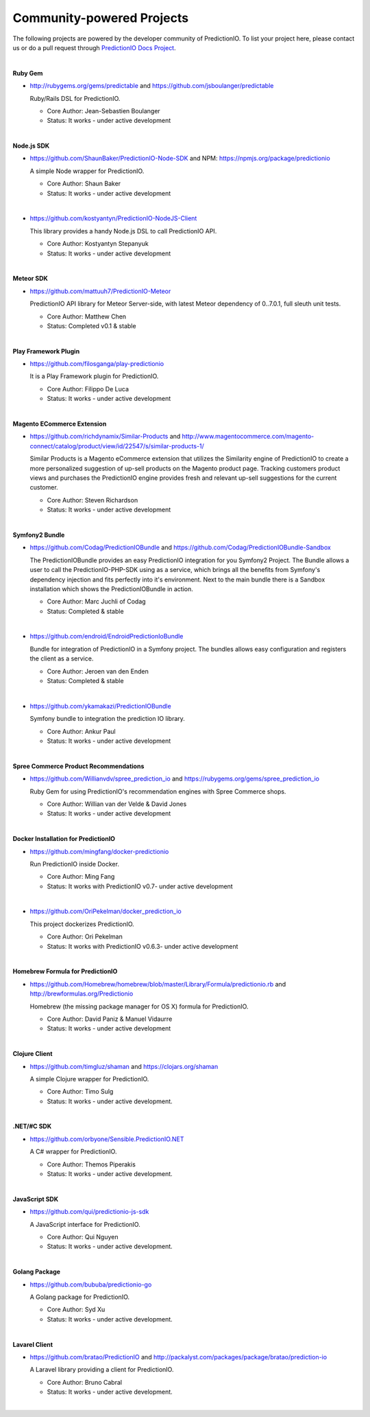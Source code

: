 ==========================
Community-powered Projects
==========================

The following projects are powered by the developer community of PredictionIO.
To list your project here, please contact us or do a pull request through `PredictionIO Docs Project <https://github.com/PredictionIO/PredictionIO-Docs/>`_.

|
.. _contribution-ruby-label:

**Ruby Gem**

- http://rubygems.org/gems/predictable and https://github.com/jsboulanger/predictable

  Ruby/Rails DSL for PredictionIO.

  - Core Author: Jean-Sebastien Boulanger

  - Status: It works - under active development


|

**Node.js SDK**

- https://github.com/ShaunBaker/PredictionIO-Node-SDK and NPM: https://npmjs.org/package/predictionio

  A simple Node wrapper for PredictionIO.

  - Core Author: Shaun Baker

  - Status: It works - under active development

|

- https://github.com/kostyantyn/PredictionIO-NodeJS-Client

  This library provides a handy Node.js DSL to call PredictionIO API.

  - Core Author: Kostyantyn Stepanyuk

  - Status: It works - under active development

|

.. _contribution-meteor-label:

**Meteor SDK**

- https://github.com/mattuuh7/PredictionIO-Meteor

  PredictionIO API library for Meteor Server-side, with latest Meteor dependency of 0..7.0.1, full sleuth unit tests.

  - Core Author: Matthew Chen

  - Status: Completed v0.1 & stable


|

**Play Framework Plugin**

- https://github.com/filosganga/play-predictionio

  It is a Play Framework plugin for PredictionIO.

  - Core Author: Filippo De Luca

  - Status: It works - under active development

|

**Magento ECommerce Extension**

- https://github.com/richdynamix/Similar-Products and http://www.magentocommerce.com/magento-connect/catalog/product/view/id/22547/s/similar-products-1/

  Similar Products is a Magento eCommerce extension that utilizes the Similarity engine of PredictionIO to create a more personalized suggestion of up-sell products on the Magento product page. Tracking customers product views and purchases the PredictionIO engine provides fresh and relevant up-sell suggestions for the current customer.

  - Core Author: Steven Richardson

  - Status: It works - under active development

|

.. _contribution-symfony-label:

**Symfony2 Bundle**

- https://github.com/Codag/PredictionIOBundle and https://github.com/Codag/PredictionIOBundle-Sandbox

  The PredictionIOBundle provides an easy PredictionIO integration for you Symfony2 Project. The Bundle allows a user to call the PredictionIO-PHP-SDK using as a service, which brings all the benefits from Symfony's dependency injection and fits perfectly into it's environment. Next to the main bundle there is a Sandbox installation which shows the PredictionIOBundle in action.

  - Core Author: Marc Juchli of Codag

  - Status: Completed & stable

|

- https://github.com/endroid/EndroidPredictionIoBundle

  Bundle for integration of PredictionIO in a Symfony project. The bundles allows easy configuration and registers the client as a service.

  - Core Author: Jeroen van den Enden

  - Status: Completed & stable

|

- https://github.com/ykamakazi/PredictionIOBundle

  Symfony bundle to integration the prediction IO library.

  - Core Author: Ankur Paul

  - Status: It works - under active development

|

.. _contribution-spree-label:

**Spree Commerce Product Recommendations**

- https://github.com/Willianvdv/spree_prediction_io and https://rubygems.org/gems/spree_prediction_io

  Ruby Gem for using PredictionIO's recommendation engines with Spree Commerce shops.

  - Core Author: Willian van der Velde & David Jones

  - Status: It works - under active development

|

.. _contribution-docker-label:

**Docker Installation for PredictionIO**

- https://github.com/mingfang/docker-predictionio

  Run PredictionIO inside Docker.

  - Core Author: Ming Fang

  - Status: It works with PredictionIO v0.7- under active development

|

- https://github.com/OriPekelman/docker_prediction_io

  This project dockerizes PredictionIO.

  - Core Author: Ori Pekelman

  - Status: It works with PredictionIO v0.6.3- under active development

|

.. _contribution-homebrew-label:

**Homebrew Formula for PredictionIO**

- https://github.com/Homebrew/homebrew/blob/master/Library/Formula/predictionio.rb and http://brewformulas.org/Predictionio

  Homebrew (the missing package manager for OS X) formula for PredictionIO.

  - Core Author: David Paniz & Manuel Vidaurre

  - Status: It works - under active development

|

.. _contribution-clojure-label:

**Clojure Client**

- https://github.com/timgluz/shaman and https://clojars.org/shaman

  A simple Clojure wrapper for PredictionIO.

  - Core Author: Timo Sulg

  - Status: It works - under active development.

|

.. _contribution-dot-net-label:

**.NET/#C SDK**

- https://github.com/orbyone/Sensible.PredictionIO.NET

  A C# wrapper for PredictionIO.

  - Core Author: Themos Piperakis

  - Status: It works - under active development.

|

.. _contribution-dot-net-label:

**JavaScript SDK**

- https://github.com/qui/predictionio-js-sdk

  A JavaScript interface for PredictionIO.

  - Core Author: Qui Nguyen

  - Status: It works - under active development.

|

.. _contribution-golang-label:

**Golang Package**

- https://github.com/bububa/predictionio-go

  A Golang package for PredictionIO.

  - Core Author: Syd Xu

  - Status: It works - under active development.

|

.. _contribution-lavarel-label:

**Lavarel Client**

- https://github.com/bratao/PredictionIO and http://packalyst.com/packages/package/bratao/prediction-io

  A Laravel library providing a client for PredictionIO.

  - Core Author: Bruno Cabral

  - Status: It works - under active development.

|
